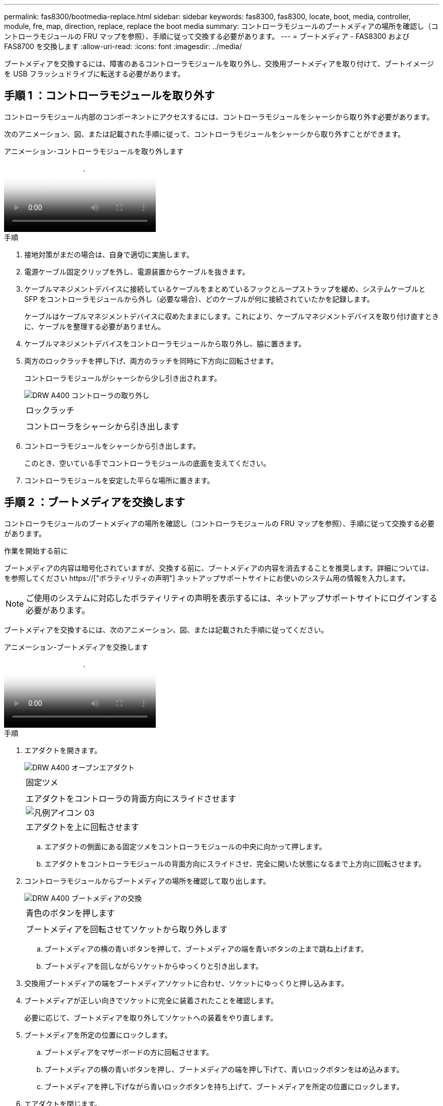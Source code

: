 ---
permalink: fas8300/bootmedia-replace.html 
sidebar: sidebar 
keywords: fas8300, fas8300, locate, boot, media, controller, module, fre, map, direction, replace, replace the boot media 
summary: コントローラモジュールのブートメディアの場所を確認し（コントローラモジュールの FRU マップを参照）、手順に従って交換する必要があります。 
---
= ブートメディア - FAS8300 および FAS8700 を交換します
:allow-uri-read: 
:icons: font
:imagesdir: ../media/


ブートメディアを交換するには、障害のあるコントローラモジュールを取り外し、交換用ブートメディアを取り付けて、ブートイメージを USB フラッシュドライブに転送する必要があります。



== 手順 1 ：コントローラモジュールを取り外す

[role="lead"]
コントローラモジュール内部のコンポーネントにアクセスするには、コントローラモジュールをシャーシから取り外す必要があります。

次のアニメーション、図、または記載された手順に従って、コントローラモジュールをシャーシから取り外すことができます。

.アニメーション-コントローラモジュールを取り外します
video::ca74d345-e213-4390-a599-aae10019ec82[panopto]
.手順
. 接地対策がまだの場合は、自身で適切に実施します。
. 電源ケーブル固定クリップを外し、電源装置からケーブルを抜きます。
. ケーブルマネジメントデバイスに接続しているケーブルをまとめているフックとループストラップを緩め、システムケーブルと SFP をコントローラモジュールから外し（必要な場合）、どのケーブルが何に接続されていたかを記録します。
+
ケーブルはケーブルマネジメントデバイスに収めたままにします。これにより、ケーブルマネジメントデバイスを取り付け直すときに、ケーブルを整理する必要がありません。

. ケーブルマネジメントデバイスをコントローラモジュールから取り外し、脇に置きます。
. 両方のロックラッチを押し下げ、両方のラッチを同時に下方向に回転させます。
+
コントローラモジュールがシャーシから少し引き出されます。

+
image::../media/drw_A400_Remove_controller.png[DRW A400 コントローラの取り外し]

+
|===


 a| 
image:../media/legend_icon_01.png[""]
 a| 
ロックラッチ



 a| 
image:../media/legend_icon_02.png[""]
 a| 
コントローラをシャーシから引き出します

|===
. コントローラモジュールをシャーシから引き出します。
+
このとき、空いている手でコントローラモジュールの底面を支えてください。

. コントローラモジュールを安定した平らな場所に置きます。




== 手順 2 ：ブートメディアを交換します

コントローラモジュールのブートメディアの場所を確認し（コントローラモジュールの FRU マップを参照）、手順に従って交換する必要があります。

.作業を開始する前に
ブートメディアの内容は暗号化されていますが、交換する前に、ブートメディアの内容を消去することを推奨します。詳細については、を参照してください https://["ボラティリティの声明"] ネットアップサポートサイトにお使いのシステム用の情報を入力します。


NOTE: ご使用のシステムに対応したボラティリティの声明を表示するには、ネットアップサポートサイトにログインする必要があります。

ブートメディアを交換するには、次のアニメーション、図、または記載された手順に従ってください。

.アニメーション-ブートメディアを交換します
video::e0825a97-c57d-47d7-b87d-aad9012efa12[panopto]
.手順
. エアダクトを開きます。
+
image::../media/drw_A400_open-air-duct.png[DRW A400 オープンエアダクト]

+
|===


 a| 
image:../media/legend_icon_01.png[""]
 a| 
固定ツメ



 a| 
image:../media/legend_icon_02.png[""]
 a| 
エアダクトをコントローラの背面方向にスライドさせます



 a| 
image::../media/legend_icon_03.png[凡例アイコン 03]
 a| 
エアダクトを上に回転させます

|===
+
.. エアダクトの側面にある固定ツメをコントローラモジュールの中央に向かって押します。
.. エアダクトをコントローラモジュールの背面方向にスライドさせ、完全に開いた状態になるまで上方向に回転させます。


. コントローラモジュールからブートメディアの場所を確認して取り出します。
+
image::../media/drw_A400_Replace-boot_media.png[DRW A400 ブートメディアの交換]

+
|===


 a| 
image:../media/legend_icon_01.png[""]
 a| 
青色のボタンを押します



 a| 
image:../media/legend_icon_02.png[""]
 a| 
ブートメディアを回転させてソケットから取り外します

|===
+
.. ブートメディアの横の青いボタンを押して、ブートメディアの端を青いボタンの上まで跳ね上げます。
.. ブートメディアを回しながらソケットからゆっくりと引き出します。


. 交換用ブートメディアの端をブートメディアソケットに合わせ、ソケットにゆっくりと押し込みます。
. ブートメディアが正しい向きでソケットに完全に装着されたことを確認します。
+
必要に応じて、ブートメディアを取り外してソケットへの装着をやり直します。

. ブートメディアを所定の位置にロックします。
+
.. ブートメディアをマザーボードの方に回転させます。
.. ブートメディアの横の青いボタンを押し、ブートメディアの端を押し下げて、青いロックボタンをはめ込みます。
.. ブートメディアを押し下げながら青いロックボタンを持ち上げて、ブートメディアを所定の位置にロックします。


. エアダクトを閉じます。




== 手順 3 ：ブートイメージをブートメディアに転送します

取り付けた交換用ブートメディアにはブートイメージが含まれていないため、 USB フラッシュドライブを使用してブートイメージを転送する必要があります。

.作業を開始する前に
* 4GB 以上の容量の MBR / FAT32 にフォーマットされた USB フラッシュドライブが必要です
* 障害のあるコントローラが実行していたバージョンの ONTAP イメージのコピー。該当するイメージは、ネットアップサポートサイトのダウンロードセクションからダウンロードできます
+
** NVE が有効な場合は、ダウンロードボタンの指示に従って、 NetApp Volume Encryption を使用してイメージをダウンロードします。
** NVE が有効になっていない場合は、ダウンロードボタンの指示に従って、 NetApp Volume Encryption なしでイメージをダウンロードします。


* HA ペアのシステムの場合は、ネットワーク接続が必要です。
* スタンドアロン・システムの場合 ' ネットワーク接続は必要ありませんが 'var' ファイル・システムをリストアする場合は ' 追加の再起動を実行する必要があります
+
.. ネットアップサポートサイトから USB フラッシュドライブに適切なサービスイメージをダウンロードしてコピーします。
+
... ラップトップの作業スペースにサービスイメージをダウンロードします。
... サービスイメージを解凍します。
+

NOTE: Windows を使用して内容を展開する場合は、 winzip を使用してネットブートイメージを展開しないでください。7-Zip や WinRAR など、別の抽出ツールを使用します。

+
解凍されたサービスイメージファイルには、次の 2 つのフォルダがあります。

+
**** 「 boot 」を指定します
**** 「 EFI 」


... EFI フォルダを USB フラッシュドライブの最上位ディレクトリにコピーします
+
USB フラッシュドライブには、 EFI フォルダと、障害のあるコントローラが実行しているものと同じバージョンの Service Image （ BIOS ）が必要です。

... USB フラッシュドライブをラップトップから取り外します。


.. まだ行っていない場合は、エアダクトを閉じます。
.. コントローラモジュールの端をシャーシの開口部に合わせ、コントローラモジュールをシステムに半分までそっと押し込みます。
.. ケーブルマネジメントデバイスを再び取り付け、必要に応じてシステムにケーブルを再接続します。
+
ケーブルを再接続する際は、メディアコンバータ（ SFP または QSFP ）も取り付け直してください（メディアコンバータを取り外した場合）。

.. 電源装置に電源ケーブルを接続し、電源ケーブルの固定クリップを再度取り付けます。
.. USB フラッシュドライブをコントローラモジュールの USB スロットに挿入します。
+
USB フラッシュドライブは、 USB コンソールポートではなく、 USB デバイス用のラベルが付いたスロットに取り付けてください。

.. コントローラモジュールの取り付けを完了します。
+
... 電源装置に電源コードを接続し、電源ケーブルロックカラーを再度取り付けてから、電源装置を電源に接続します。
... コントローラモジュールをシャーシに挿入し、ミッドプレーンまでしっかりと押し込んで完全に装着します。
+
コントローラモジュールが完全に装着されると、ロックラッチが上がります。

+

NOTE: コネクタの破損を防ぐため、コントローラモジュールをスライドしてシャーシに挿入する際に力を入れすぎないでください。

+
コントローラモジュールは、シャーシに完全に装着されるとすぐにブートを開始します。ブートプロセスを中断できるように準備しておきます。

... ロックラッチを上に回転させてロックピンが外れるように傾け、ロックされるまで下げます。
... ケーブルマネジメントデバイスをまだ取り付けていない場合は、取り付け直します。


.. Ctrl+C キーを押してブートプロセスを中断し、 LOADER プロンプトで停止します。
+
このメッセージが表示されない場合は、 Ctrl+C キーを押し、メンテナンスモードで起動するオプションを選択し、コントローラを停止して LOADER モードで起動します。

.. コントローラがストレッチまたはファブリック接続の MetroCluster に含まれている場合は、 FC アダプタの構成をリストアする必要があります。
+
... 保守モードでブート： boot_ontap maint
... MetroCluster ポートをイニシエータとして設定します。 ucadmin modify -m fc -t initiator adapter_name _`
... 停止して保守モードに戻ります : 「 halt 」




+
変更はシステムのブート時に実装されます。


